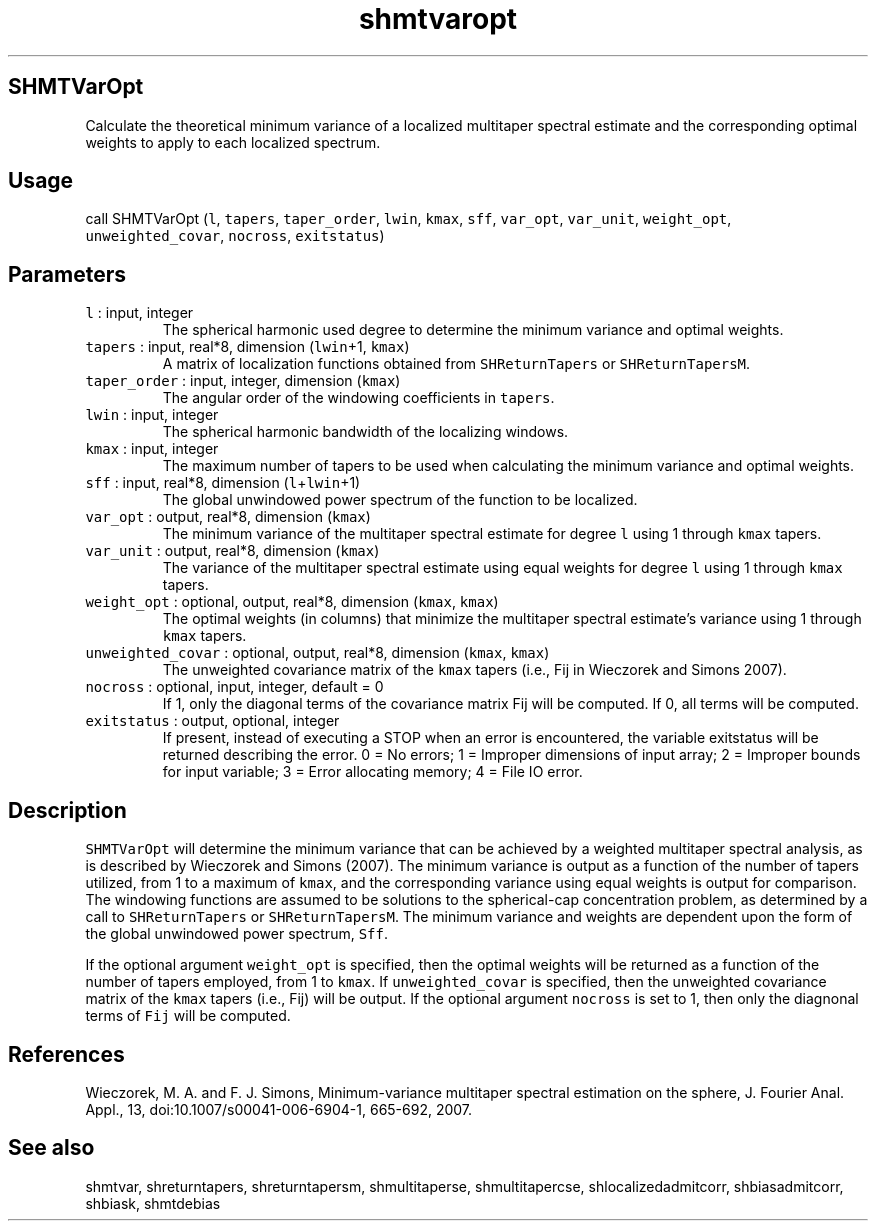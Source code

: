 .\" Automatically generated by Pandoc 2.5
.\"
.TH "shmtvaropt" "1" "2019\-01\-16" "Fortran 95" "SHTOOLS 4.5"
.hy
.SH SHMTVarOpt
.PP
Calculate the theoretical minimum variance of a localized multitaper
spectral estimate and the corresponding optimal weights to apply to each
localized spectrum.
.SH Usage
.PP
call SHMTVarOpt (\f[C]l\f[R], \f[C]tapers\f[R], \f[C]taper_order\f[R],
\f[C]lwin\f[R], \f[C]kmax\f[R], \f[C]sff\f[R], \f[C]var_opt\f[R],
\f[C]var_unit\f[R], \f[C]weight_opt\f[R], \f[C]unweighted_covar\f[R],
\f[C]nocross\f[R], \f[C]exitstatus\f[R])
.SH Parameters
.TP
.B \f[C]l\f[R] : input, integer
The spherical harmonic used degree to determine the minimum variance and
optimal weights.
.TP
.B \f[C]tapers\f[R] : input, real*8, dimension (\f[C]lwin\f[R]+1, \f[C]kmax\f[R])
A matrix of localization functions obtained from
\f[C]SHReturnTapers\f[R] or \f[C]SHReturnTapersM\f[R].
.TP
.B \f[C]taper_order\f[R] : input, integer, dimension (\f[C]kmax\f[R])
The angular order of the windowing coefficients in \f[C]tapers\f[R].
.TP
.B \f[C]lwin\f[R] : input, integer
The spherical harmonic bandwidth of the localizing windows.
.TP
.B \f[C]kmax\f[R] : input, integer
The maximum number of tapers to be used when calculating the minimum
variance and optimal weights.
.TP
.B \f[C]sff\f[R] : input, real*8, dimension (\f[C]l\f[R]+\f[C]lwin\f[R]+1)
The global unwindowed power spectrum of the function to be localized.
.TP
.B \f[C]var_opt\f[R] : output, real*8, dimension (\f[C]kmax\f[R])
The minimum variance of the multitaper spectral estimate for degree
\f[C]l\f[R] using 1 through \f[C]kmax\f[R] tapers.
.TP
.B \f[C]var_unit\f[R] : output, real*8, dimension (\f[C]kmax\f[R])
The variance of the multitaper spectral estimate using equal weights for
degree \f[C]l\f[R] using 1 through \f[C]kmax\f[R] tapers.
.TP
.B \f[C]weight_opt\f[R] : optional, output, real*8, dimension (\f[C]kmax\f[R], \f[C]kmax\f[R])
The optimal weights (in columns) that minimize the multitaper spectral
estimate\[cq]s variance using 1 through \f[C]kmax\f[R] tapers.
.TP
.B \f[C]unweighted_covar\f[R] : optional, output, real*8, dimension (\f[C]kmax\f[R], \f[C]kmax\f[R])
The unweighted covariance matrix of the \f[C]kmax\f[R] tapers (i.e., Fij
in Wieczorek and Simons 2007).
.TP
.B \f[C]nocross\f[R] : optional, input, integer, default = 0
If 1, only the diagonal terms of the covariance matrix Fij will be
computed.
If 0, all terms will be computed.
.TP
.B \f[C]exitstatus\f[R] : output, optional, integer
If present, instead of executing a STOP when an error is encountered,
the variable exitstatus will be returned describing the error.
0 = No errors; 1 = Improper dimensions of input array; 2 = Improper
bounds for input variable; 3 = Error allocating memory; 4 = File IO
error.
.SH Description
.PP
\f[C]SHMTVarOpt\f[R] will determine the minimum variance that can be
achieved by a weighted multitaper spectral analysis, as is described by
Wieczorek and Simons (2007).
The minimum variance is output as a function of the number of tapers
utilized, from 1 to a maximum of \f[C]kmax\f[R], and the corresponding
variance using equal weights is output for comparison.
The windowing functions are assumed to be solutions to the
spherical\-cap concentration problem, as determined by a call to
\f[C]SHReturnTapers\f[R] or \f[C]SHReturnTapersM\f[R].
The minimum variance and weights are dependent upon the form of the
global unwindowed power spectrum, \f[C]Sff\f[R].
.PP
If the optional argument \f[C]weight_opt\f[R] is specified, then the
optimal weights will be returned as a function of the number of tapers
employed, from 1 to \f[C]kmax\f[R].
If \f[C]unweighted_covar\f[R] is specified, then the unweighted
covariance matrix of the \f[C]kmax\f[R] tapers (i.e., Fij) will be
output.
If the optional argument \f[C]nocross\f[R] is set to 1, then only the
diagnonal terms of \f[C]Fij\f[R] will be computed.
.SH References
.PP
Wieczorek, M.
A.
and F.
J.
Simons, Minimum\-variance multitaper spectral estimation on the sphere,
J.
Fourier Anal.
Appl., 13, doi:10.1007/s00041\-006\-6904\-1, 665\-692, 2007.
.SH See also
.PP
shmtvar, shreturntapers, shreturntapersm, shmultitaperse,
shmultitapercse, shlocalizedadmitcorr, shbiasadmitcorr, shbiask,
shmtdebias
